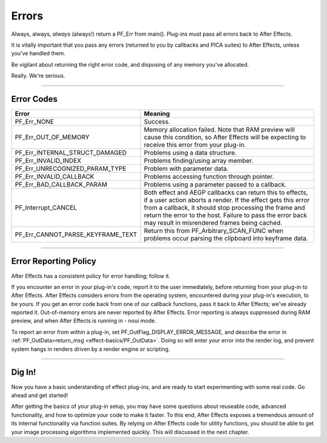 .. _effect-basics/errors:

Errors
################################################################################

Always, always, *always* (always!) return a PF_Err from main(). Plug-ins must pass all errors back to After Effects.

It is vitally important that you pass any errors (returned to you by callbacks and PICA suites) to After Effects, unless you've handled them.

Be vigilant about returning the right error code, and disposing of any memory you've allocated.

Really. We're serious.

----

Error Codes
================================================================================

+-----------------------------------+-------------------------------------------------------------------------------------------------------------------------------------------------------------------------------------------------------------------------------------------------------------------------------------------------+
|             **Error**             |                                                                                                                                           **Meaning**                                                                                                                                           |
+===================================+=================================================================================================================================================================================================================================================================================================+
| PF_Err_NONE                       | Success.                                                                                                                                                                                                                                                                                        |
+-----------------------------------+-------------------------------------------------------------------------------------------------------------------------------------------------------------------------------------------------------------------------------------------------------------------------------------------------+
| PF_Err_OUT_OF_MEMORY              | Memory allocation failed. Note that RAM preview will cause this condition, so After Effects will be expecting to receive this error from your plug-in.                                                                                                                                          |
+-----------------------------------+-------------------------------------------------------------------------------------------------------------------------------------------------------------------------------------------------------------------------------------------------------------------------------------------------+
| PF_Err_INTERNAL_STRUCT_DAMAGED    | Problems using a data structure.                                                                                                                                                                                                                                                                |
+-----------------------------------+-------------------------------------------------------------------------------------------------------------------------------------------------------------------------------------------------------------------------------------------------------------------------------------------------+
| PF_Err_INVALID_INDEX              | Problems finding/using array member.                                                                                                                                                                                                                                                            |
+-----------------------------------+-------------------------------------------------------------------------------------------------------------------------------------------------------------------------------------------------------------------------------------------------------------------------------------------------+
| PF_Err_UNRECOGNIZED_PARAM_TYPE    | Problem with parameter data.                                                                                                                                                                                                                                                                    |
+-----------------------------------+-------------------------------------------------------------------------------------------------------------------------------------------------------------------------------------------------------------------------------------------------------------------------------------------------+
| PF_Err_INVALID_CALLBACK           | Problems accessing function through pointer.                                                                                                                                                                                                                                                    |
+-----------------------------------+-------------------------------------------------------------------------------------------------------------------------------------------------------------------------------------------------------------------------------------------------------------------------------------------------+
| PF_Err_BAD_CALLBACK_PARAM         | Problems using a parameter passed to a callback.                                                                                                                                                                                                                                                |
+-----------------------------------+-------------------------------------------------------------------------------------------------------------------------------------------------------------------------------------------------------------------------------------------------------------------------------------------------+
| PF_Interrupt_CANCEL               | Both effect and AEGP callbacks can return this to effects, if a user action aborts a render. If the effect gets this error from a callback, it should stop processing the frame and return the error to the host. Failure to pass the error back may result in misrendered frames being cached. |
+-----------------------------------+-------------------------------------------------------------------------------------------------------------------------------------------------------------------------------------------------------------------------------------------------------------------------------------------------+
| PF_Err_CANNOT_PARSE_KEYFRAME_TEXT | Return this from PF_Arbitrary_SCAN_FUNC when problems occur parsing the clipboard into keyframe data.                                                                                                                                                                                           |
+-----------------------------------+-------------------------------------------------------------------------------------------------------------------------------------------------------------------------------------------------------------------------------------------------------------------------------------------------+

----

Error Reporting Policy
================================================================================

After Effects has a consistent policy for error handling; follow it.

If you encounter an error in your plug-in's code, report it to the user immediately, before returning from your plug-in to After Effects. After Effects considers errors from the operating system, encountered during your plug-in's execution, to be yours. If you get an error code back from one of our callback functions, pass it back to After Effects; we've already reported it. Out-of-memory errors are never reported by After Effects. Error reporting is always suppressed during RAM preview, and when After Effects is running in - noui mode.

To report an error from within a plug-in, set PF_OutFlag_DISPLAY_ERROR_MESSAGE, and describe the error in :ref:`PF_OutData>return_msg <effect-basics/PF_OutData>`. Doing so will enter your error into the render log, and prevent system hangs in renders driven by a render engine or scripting.

----

Dig In!
================================================================================

Now you have a basic understanding of effect plug-ins, and are ready to start experimenting with some real code. Go ahead and get started!

After getting the basics of your plug-in setup, you may have some questions about reuseable code, advanced functionality, and how to optimize your code to make it faster. To this end, After Effects exposes a tremendous amount of its internal functionality via function suites. By relying on After Effects code for utility functions, you should be able to get your image processing algorithms implemented quickly. This will discussed in the next chapter.
